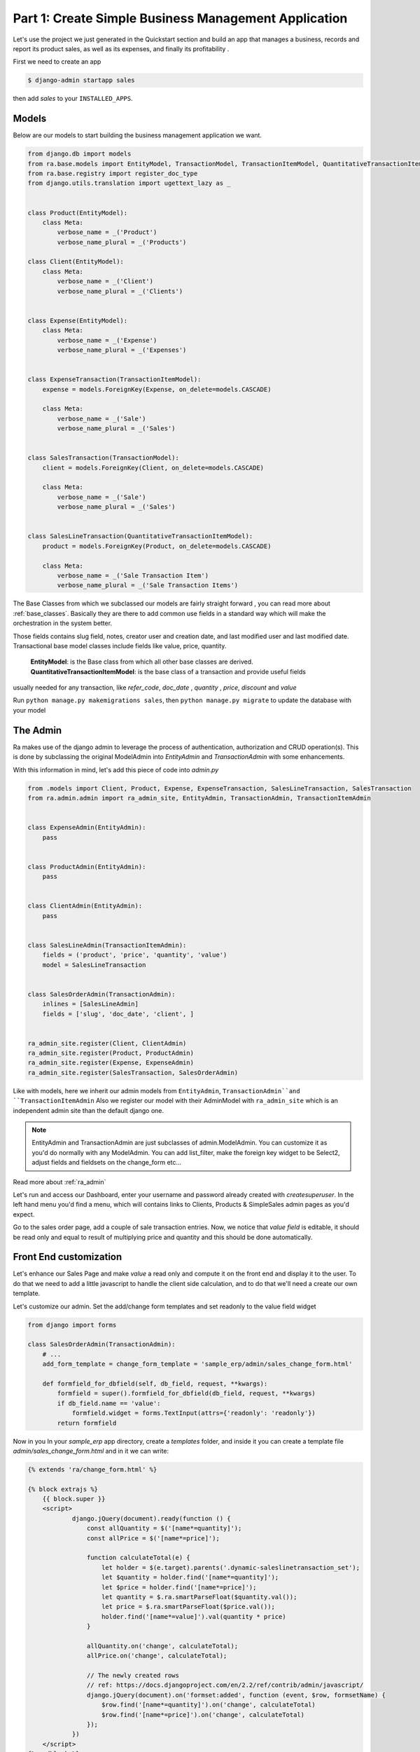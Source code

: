 Part 1: Create Simple Business Management Application
======================================================

Let's use the project we just generated in the Quickstart section and build an app that manages a business, records and
report its product sales, as well as its expenses, and finally its profitability .

First we need to create an app

.. code-block:: console

    $ django-admin startapp sales

then add `sales` to your ``INSTALLED_APPS``.

Models
------

Below are our models to start building the business management application we want.

.. code-block:: python

    from django.db import models
    from ra.base.models import EntityModel, TransactionModel, TransactionItemModel, QuantitativeTransactionItemModel
    from ra.base.registry import register_doc_type
    from django.utils.translation import ugettext_lazy as _


    class Product(EntityModel):
        class Meta:
            verbose_name = _('Product')
            verbose_name_plural = _('Products')

    class Client(EntityModel):
        class Meta:
            verbose_name = _('Client')
            verbose_name_plural = _('Clients')


    class Expense(EntityModel):
        class Meta:
            verbose_name = _('Expense')
            verbose_name_plural = _('Expenses')


    class ExpenseTransaction(TransactionItemModel):
        expense = models.ForeignKey(Expense, on_delete=models.CASCADE)

        class Meta:
            verbose_name = _('Sale')
            verbose_name_plural = _('Sales')


    class SalesTransaction(TransactionModel):
        client = models.ForeignKey(Client, on_delete=models.CASCADE)

        class Meta:
            verbose_name = _('Sale')
            verbose_name_plural = _('Sales')


    class SalesLineTransaction(QuantitativeTransactionItemModel):
        product = models.ForeignKey(Product, on_delete=models.CASCADE)

        class Meta:
            verbose_name = _('Sale Transaction Item')
            verbose_name_plural = _('Sale Transaction Items')





The Base Classes from which we subclassed our models are fairly straight forward , you can read more about :ref:`base_classes`.
Basically they are there to add common use fields in a standard way which will make the orchestration in the system better.

Those fields contains slug field, notes, creator user and creation date, and last modified user and last modified date.
Transactional base model classes include fields like value, price, quantity.

   | **EntityModel**: is the Base class from which all other base classes are derived.
   | **QuantitativeTransactionItemModel**: is the base class of a transaction and provide useful fields
usually needed for any transaction, like `refer_code`, `doc_date` , `quantity` , `price`, `discount` and `value`


Run ``python manage.py makemigrations sales``, then
``python manage.py migrate`` to update the database with your model

The Admin
----------

Ra makes use of the django admin to leverage the process of authentication, authorization and CRUD operation(s).
This is done by subclassing the original ModelAdmin into `EntityAdmin` and `TransactionAdmin` with some enhancements.

With this information in mind, let's add this piece of code into `admin.py`

.. code-block:: python

    from .models import Client, Product, Expense, ExpenseTransaction, SalesLineTransaction, SalesTransaction
    from ra.admin.admin import ra_admin_site, EntityAdmin, TransactionAdmin, TransactionItemAdmin


    class ExpenseAdmin(EntityAdmin):
        pass


    class ProductAdmin(EntityAdmin):
        pass


    class ClientAdmin(EntityAdmin):
        pass


    class SalesLineAdmin(TransactionItemAdmin):
        fields = ('product', 'price', 'quantity', 'value')
        model = SalesLineTransaction


    class SalesOrderAdmin(TransactionAdmin):
        inlines = [SalesLineAdmin]
        fields = ['slug', 'doc_date', 'client', ]


    ra_admin_site.register(Client, ClientAdmin)
    ra_admin_site.register(Product, ProductAdmin)
    ra_admin_site.register(Expense, ExpenseAdmin)
    ra_admin_site.register(SalesTransaction, SalesOrderAdmin)



Like with models, here we inherit our admin models from ``EntityAdmin``, ``TransactionAdmin``and ``TransactionItemAdmin``
Also we register our model with their AdminModel with ``ra_admin_site`` which is an independent admin site than the default django one.

.. note::

    EntityAdmin and TransactionAdmin are just subclasses of admin.ModelAdmin. You can customize it as you'd do normally with any ModelAdmin.
    You can add list_filter, make the foreign key widget to be Select2, adjust fields and fieldsets on the change_form etc...

Read more about :ref:`ra_admin`

Let's run and access our Dashboard, enter your username and password already created with `createsuperuser`.
In the left hand menu you'd find a menu, which will contains links to Clients, Products & SimpleSales admin pages as you'd expect.


Go to the sales order page, add a couple of sale transaction entries.
Now, we notice that *value field* is editable,  it should be read only and equal to result of multiplying price and quantity and this should be done automatically.

Front End customization
-----------------------

Let's enhance our Sales Page and make `value` a read only and compute it on the front end and display it to the user.
To do that we need to add a little javascript to handle the client side calculation, and to do that we'll need a create our own template.

Let's customize our admin. Set the add/change form templates and set readonly to the value field widget

.. code-block:: python

    from django import forms

    class SalesOrderAdmin(TransactionAdmin):
        # ...
        add_form_template = change_form_template = 'sample_erp/admin/sales_change_form.html'

        def formfield_for_dbfield(self, db_field, request, **kwargs):
            formfield = super().formfield_for_dbfield(db_field, request, **kwargs)
            if db_field.name == 'value':
                formfield.widget = forms.TextInput(attrs={'readonly': 'readonly'})
            return formfield


Now in you In your `sample_erp` app directory, create a `templates` folder, and inside it you can create
a template file `admin/sales_change_form.html` and in it we can write:

.. code-block:: Django

    {% extends 'ra/change_form.html' %}

    {% block extrajs %}
        {{ block.super }}
        <script>
                django.jQuery(document).ready(function () {
                    const allQuantity = $('[name*=quantity]');
                    const allPrice = $('[name*=price]');

                    function calculateTotal(e) {
                        let holder = $(e.target).parents('.dynamic-saleslinetransaction_set');
                        let $quantity = holder.find('[name*=quantity]');
                        let $price = holder.find('[name*=price]');
                        let quantity = $.ra.smartParseFloat($quantity.val());
                        let price = $.ra.smartParseFloat($price.val());
                        holder.find('[name*=value]').val(quantity * price)
                    }

                    allQuantity.on('change', calculateTotal);
                    allPrice.on('change', calculateTotal);

                    // The newly created rows
                    // ref: https://docs.djangoproject.com/en/2.2/ref/contrib/admin/javascript/
                    django.jQuery(document).on('formset:added', function (event, $row, formsetName) {
                        $row.find('[name*=quantity]').on('change', calculateTotal)
                        $row.find('[name*=price]').on('change', calculateTotal)
                    });
                })
        </script>
    {% endblock %}

Notice here:

1. we `extends` from `ra/change_form.html'`
   This enables us to change themes of your Ra dashboard rather easily. You can read more about :ref:`theming`

2. we use :func:`$.ra.smartParseFloat` in the javascript.
   This is a custom convenience function to handle strings or empty value when numbers are expected (in which case `value` result would be `NaN`.
   If you want to try just replace smartParseFloat with normal `parseFloat` and enter a string or make empty the quantity and/or price field.

   For list of javascript tools available :ref:`javascript`


Now runserver, go to Sales Order and check the outcome, experiment around and add some of sales records, those records will be useful in our next section.
Next Section we will create interesting reports about product sales, which product being bought by which clients and client total sales.
